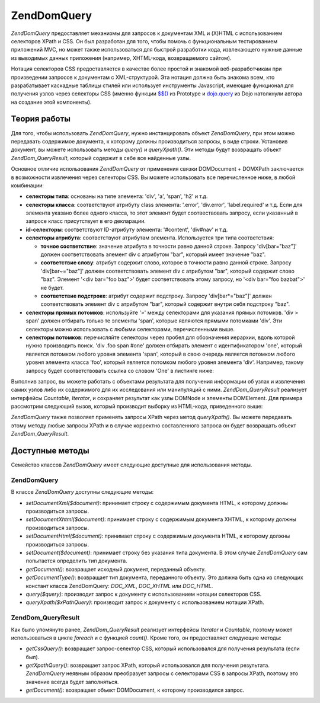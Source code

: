 .. EN-Revision: none
.. _zend.dom.query:

Zend\Dom\Query
==============

*Zend\Dom\Query* предоставляет механизмы для запросов к документам XML
и (X)HTML с использованием селекторов XPath и CSS. Он был разработан
для того, чтобы помочь с функциональным тестированием
приложений MVC, но может также использоваться для быстрой
разработки кода, извлекающего нужные данные из выводимых
данных приложения (например, XHTML-кода, возвращаемого сайтом).

Нотация селекторов CSS предоставляется в качестве более
простой и знакомой веб-разработчикам при произведении
запросов к документам с XML-структурой. Эта нотация должна быть
знакома всем, кто разрабатывает каскадные таблицы стилей или
использует инструменты Javascript, имеющие функционал для
получения узлов через селекторы CSS (именно функции `$$()`_ из Prototype
и `dojo.query`_ из Dojo натолкнули автора на создание этой компоненты).

.. _zend.dom.query.operation:

Теория работы
-------------

Для того, чтобы использовать *Zend\Dom\Query*, нужно инстанцировать
объект *Zend\Dom\Query*, при этом можно передавать содержимое
документа, к которому должны производиться запросы, в виде
строки. Установив документ, вы можете использовать методы
*query()* и *queryXpath()*. Эти методы будут возвращать объект
*Zend\Dom_Query\Result*, который содержит в себе все найденные узлы.

Основное отличие использования *Zend\Dom\Query* от применения связки
DOMDocument + DOMXPath заключается в возможности извлечения через
селекторы CSS. Вы можете использовать все перечисленное ниже, в
любой комбинации:

- **селекторы типа**: основаны на типе элемента: 'div', 'a', 'span', 'h2' и
  т.д.

- **селекторы класса**: соответствуют атрибуту class элемента:
  '.error', 'div.error', 'label.required' и т.д. Если для элемента указано более
  одного класса, то этот элемент будет соотвествовать запросу,
  если указанный в запросе класс присутствует в его декларации.

- **id-селекторы**: соответствуют ID-атрибуту элемента: '#content', 'div#nav'
  и т.д.

- **селекторы атрибута**: соответствуют атрибутам элемента.
  Используется три типа соответствия:

  - **точное соответствие**: значение атрибута в точности равно
    данной строке. Запросу 'div[bar="baz"]' должен соответствовать
    элемент div с атрибутом "bar", который имеет значение "baz".

  - **соответствие слову**: атрибут содержит слово, которое в
    точности равно данной строке. Запросу 'div[bar~="baz"]' должен
    соответствовать элемент div с атрибутом "bar", который содержит
    слово "baz". Элемент '<div bar="foo baz">' будет соответствовать этому
    запросу, но '<div bar="foo bazbat">' не будет.

  - **соответствие подстроке**: атрибут содержит подстроку.
    Запросу 'div[bar*="baz"]' должен соответствовать элемент div с
    атрибутом "bar", который содержит внутри себя подстроку "baz".

- **селекторы прямых потомков**: используйте '>' между
  селекторами для указания прямых потомков. 'div > span' должен
  отбирать только те элементы 'span', которые являются прямыми
  потомками 'div'. Эти селекторы можно использовать с любыми
  селекторами, перечисленными выше.

- **селекторы потомков**: перечисляйте селекторы через пробел
  для обозначения иерархии, вдоль которой нужно производить
  поиск. 'div .foo span #one' должен отбирать элемент с идентификатором
  'one', который является потомком любого уровня элемента 'span',
  который в свою очередь является потомком любого уровня
  элемента класса 'foo', который является потомком любого уровня
  элемента 'div'. Например, такому запросу будет соответствовать
  ссылка со словом 'One' в листинге ниже:

  .. code-block:: html
     :linenos:

     <div>
     <table>
         <tr>
             <td class="foo">
                 <div>
                     Lorem ipsum <span class="bar">
                         <a href="/foo/bar" id="one">One</a>
                         <a href="/foo/baz" id="two">Two</a>
                         <a href="/foo/bat" id="three">Three</a>
                         <a href="/foo/bla" id="four">Four</a>
                     </span>
                 </div>
             </td>
         </tr>
     </table>
     </div>


Выполнив запрос, вы можете работать с объектами результата для
получения информации об узлах и извлечения самих узлов либо их
содержимого для их исследования или манипуляций с ними.
*Zend\Dom_Query\Result* реализует интерфейсы *Countable*, *Iterator*, и сохраняет
результат как узлы DOMNode и элементы DOMElement. Для примера
рассмотрим следующий вызов, который производит выборку из
HTML-кода, приведенного выше:

.. code-block:: php
   :linenos:

   $dom = new Zend\Dom\Query($html);
   $results = $dom->query('.foo .bar a');

   $count = count($results); // получение числа соответствий: 4
   foreach ($results as $result) {
       // переменная $result имеет тип DOMElement
   }


*Zend\Dom\Query* также позволяет применять запросы XPath через метод
*queryXpath()*. Вы можете передавать этому методу любые запросы XPath и
в случае корректно составленного запроса он будет возвращать
объект *Zend\Dom_Query\Result*.

.. _zend.dom.query.methods:

Доступные методы
----------------

Семейство классов *Zend\Dom\Query* имеет следующие доступные для
использования методы.

.. _zend.dom.query.methods.zenddomquery:

Zend\Dom\Query
^^^^^^^^^^^^^^

В классе *Zend\Dom\Query* доступны следующие методы:

- *setDocumentXml($document)*: принимает строку с содержимым документа HTML, к
  которому должны производиться запросы.

- *setDocumentXhtml($document)*: принимает строку с содержимым документа XHTML,
  к которому должны производиться запросы.

- *setDocumentHtml($document)*: принимает строку с содержимым документа HTML, к
  которому должны производиться запросы.

- *setDocument($document)*: принимает строку без указания типа документа. В
  этом случае *Zend\Dom\Query* сам попытается определить тип
  документа.

- *getDocument()*: возвращает исходный документ, переданный объекту.

- *getDocumentType()*: возвращает тип документа, переданного объекту.
  Это должна быть одна из следующих констант класса Zend\Dom\Query:
  *DOC_XML*, *DOC_XHTML* или *DOC_HTML*.

- *query($query)*: производит запрос к документу с использованием
  нотации селекторов CSS.

- *queryXpath($xPathQuery)*: производит запрос к документу с
  использованием нотации XPath.

.. _zend.dom.query.methods.zenddomqueryresult:

Zend\Dom_Query\Result
^^^^^^^^^^^^^^^^^^^^^

Как было упомянуто ранее, *Zend\Dom_Query\Result* реализует интерфейсы
*Iterator* и *Countable*, поэтому может использоваться в цикле *foreach* и с
функцией *count()*. Кроме того, он предоставляет следующие методы:

- *getCssQuery()*: возвращает запрос-селектор CSS, который
  использовался для получения результата (если был).

- *getXpathQuery()*: возвращает запрос XPath, который использовался для
  получения результата. *Zend\Dom\Query* неявным образом преобразует
  запросы с селекторами CSS в запросы XPath, поэтому это значение
  всегда будет заполняться.

- *getDocument()*: возвращает объект DOMDocument, к которому производился
  запрос.



.. _`$$()`: http://prototypejs.org/api/utility/dollar-dollar
.. _`dojo.query`: http://api.dojotoolkit.org/jsdoc/dojo/HEAD/dojo.query
